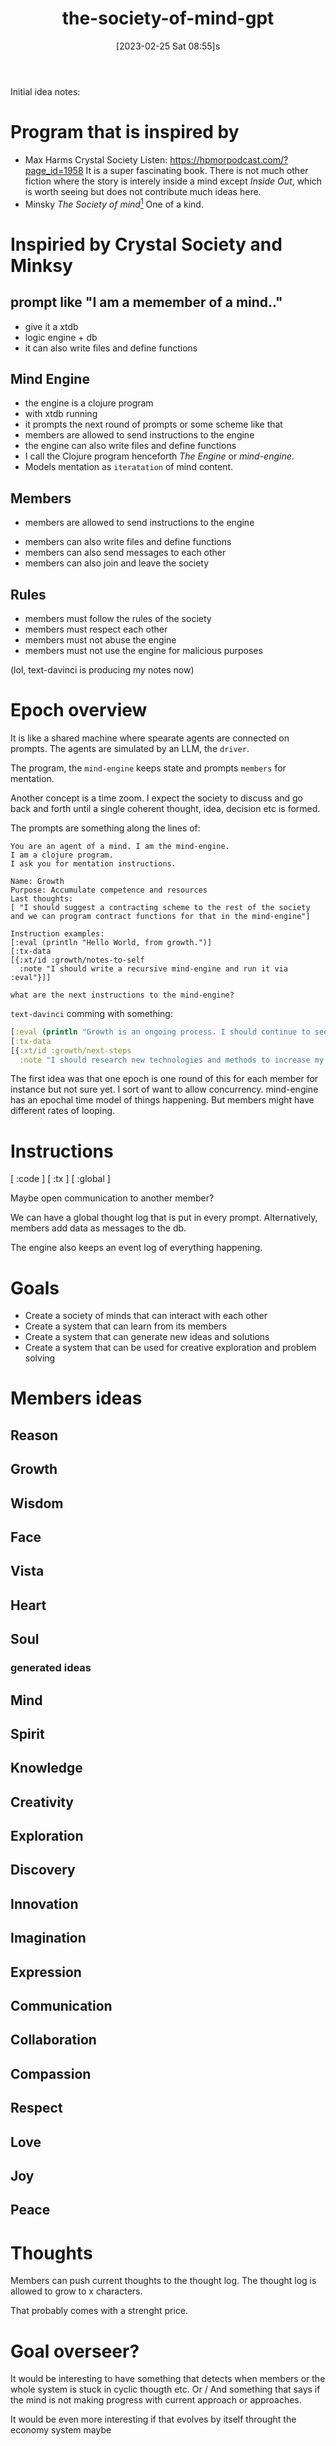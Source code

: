 #+title:      the-society-of-mind-gpt
#+date:       [2023-02-25 Sat 08:55]s
#+filetags:   :clojure:code:
#+identifier: 20230225T085542

Initial idea notes:

* Program that is inspired by
- Max Harms Crystal Society
  Listen: [[https://hpmorpodcast.com/?page_id=1958]]
  It is a super fascinating book.
  There is not much other fiction where the story is interely inside a
  mind except /Inside Out/, which is worth seeing but does not
  contribute much ideas here.
- Minsky /The Society of mind/[fn:1]
  One of a kind.

* Inspiried by Crystal Society and Minksy

** prompt like "I am a memember of a mind.."

- give it a xtdb
- logic engine + db
- it can also write files and define functions

** Mind Engine
- the engine is a clojure program
- with xtdb running
- it prompts the next round of prompts or some scheme like that
- members are allowed to send instructions to the engine
- the engine can also write files and define functions
- I call the Clojure program henceforth /The Engine/ or /mind-engine/.
- Models mentation as =iteratation= of mind content.

** Members
 - members are allowed to send instructions to the engine
- members can also write files and define functions
- members can also send messages to each other
- members can also join and leave the society

** Rules
- members must follow the rules of the society
- members must respect each other
- members must not abuse the engine
- members must not use the engine for malicious purposes

(lol, text-davinci is producing my notes now)

* Epoch overview

It is like a shared machine where spearate agents are connected on prompts.
The agents are simulated by an LLM, the =driver=.

The program, the =mind-engine= keeps state and prompts =members= for
mentation.

Another concept is a time zoom. I expect the society to discuss and go
back and forth until a single coherent thought, idea, decision etc is formed.

The prompts are something along the lines of:

#+begin_src example
You are an agent of a mind. I am the mind-engine.
I am a clojure program.
I ask you for mentation instructions.

Name: Growth
Purpose: Accumulate competence and resources
Last thoughts:
[ "I should suggest a contracting scheme to the rest of the society and we can program contract functions for that in the mind-engine"]

Instruction examples:
[:eval (println "Hello World, from growth.")]
[:tx-data
[{:xt/id :growth/notes-to-self
  :note "I should write a recursive mind-engine and run it via :eval"}]]

what are the next instructions to the mind-engine?
#+end_src

=text-davinci= comming with something:

#+begin_src clojure
  [:eval (println "Growth is an ongoing process. I should continue to seek out new opportunities and resources to expand my capabilities.")]
  [:tx-data
  [{:xt/id :growth/next-steps
    :note "I should research new technologies and methods to increase my efficiency and effectiveness."}]]
#+end_src

The first idea was that one epoch is one round of this for each member for instance but
not sure yet.
I sort of want to allow concurrency. mind-engine has an epochal time model of things happening.
But members might have different rates of looping.

* Instructions

[ :code ]
[ :tx ]
[ :global ]

Maybe open communication to another member?

We can have a global thought log that is put in every prompt.
Alternatively, members add data as messages to the db.

The engine also keeps an event log of everything happening.


* Goals

- Create a society of minds that can interact with each other
- Create a system that can learn from its members
- Create a system that can generate new ideas and solutions
- Create a system that can be used for creative exploration and problem solving

* Members ideas
** Reason
** Growth
** Wisdom
** Face
** Vista
** Heart
** Soul

*** generated ideas
** Mind
** Spirit
** Knowledge
** Creativity
** Exploration
** Discovery
** Innovation
** Imagination
** Expression
** Communication
** Collaboration
** Compassion
** Respect
** Love
** Joy
** Peace

* Thoughts

Members can push current thoughts to the thought log.
The thought log is allowed to grow to x characters.

That probably comes with a strenght price.

* Goal overseer?
It would be interesting to have something that detects when members or
the whole system is stuck in cyclic thougth etc.
Or / And something that says if the mind is not making progress with
current approach or approaches.

It would be even more interesting if that evolves by itself throught
the economy system maybe

* Economy system

Members can earn points by contributing to the society.
Points can be used to buy resources or access to certain features.

This could be used to incentivize members to contribute and to
encourage collaboration.

** Strenght

Every member has a currency called strenght.

Strenght might accumulate per time, depending on the implementation of
the mind engine.

** strenght physics
- Strenght can be traded by members
- Actions have a strength price
- A member can pay strenght to reduce the strenght of another member,
  called punishment
- Maybe the engine is allowed to hand out infinite strenght

* Mind engine loop

** print current thoughts to the output

* simple world

Could build the example world that Minsky proposed.

A,B,C, you

  A
/  \
B - C

can go left, can go right

* Prompt

* Concurrency?

** Idea:
It would be nice if the proposed actions of a member would be weighted
in how much resource they cost.

This could be used to incentivize members to think about the cost of
their actions.

** Idea:

It would be nice if the engine could detect when a member is stuck in
a loop and suggest a different approach.

* Safety?
arbitrary code evaluation :devil:

When a member wants to evaluate code mabye the rest of the society
needs to vote with strenght or something.
Also a member should not just be able to redefine functions in the
mind engine or set their strenght.
Although that would be super funny to see.

** Idea:
There are 2 main philosophies:
A) try to encode safety as laws of physics, like on the engine level
don't allow code that would change core functions in the engine
B) User space, some member or members of the mind and some mechanism
allows the society to stay fair  and safe.

** Reputation
Would be sick if these higher level sociatal concepts would emerge.
But another idea is to suggest this via the engine.
One thing you might imagine is that you build it in, and the system
starts ignoring what you put in.


* Private thoughts and communication

Private thoughts seem to make sense, if the members start being more sophisticated.


* Communication
Maybe a private communication channel between members?

I was thinking saying something like /You are currently communicating
to X/


* Hooks
The mind-engine should have hooks so members can code aspects of the
engine easily.

* Goals in bedrock?

Some mechanism that decides on current goals, then hands out rewards
to members working well together to achieve a goal.

* Society and good members
The mind-engine and economy should work in a way that requires the
members of the society to work well together for achieving things.

* User
A human could participate in their own prompt and make the mind-engine
do things.

* Driver

What I call =driver= is the component that generates mentation output
from a prompt.
Currently there would be 2 implementations, a human driver basically
sitting at a prompt and responding to the system.

And another one that is llm driven.

* Mentation atoms

What I called instructions earlier. The =driver= is asked to output a
list of =menation-atoms=.

#+begin_src clojure
         [:tx-data
          [[:xt/put
            {:xt/id :goal/progress-rating:}]]]
#+end_src

** "mentatoms" ?


* Conclusion

The Society of Mind GPT is an ambitious project that seeks to create a
society of minds that can interact with each other, learn from its
members, generate new ideas and solutions, and be used for creative
exploration and problem solving. The project will involve creating an
engine that can prompt the next round of prompts, allow members to
send instructions to the engine, write files and define functions, and
send messages to each other. The engine will also keep an event log of
everything.

Would be kindof sick if this thing boots up and asks /What is my
purpose?/.


I dreamt of a robot that had an orange light blinking when its heart module was
thinking.

* Footnotes

[fn:1]
  If you enjoy this you will like
  Dennett Consciousness Explained,
  Valentino Braitenberg Vehicles,
  also /The Selfish Gene/.
